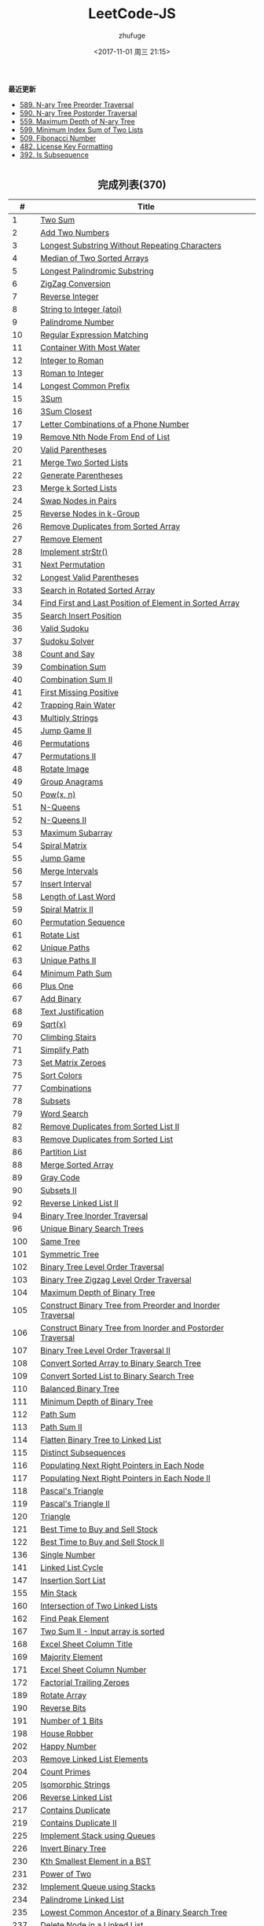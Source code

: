 #+TITLE: LeetCode-JS
#+AUTHOR: zhufuge
#+DATE: <2017-11-01 周三 21:15>
#+CATEGORIES: 算法

*最近更新*
- [[https://github.com/zhufuge/leetcode-js/blob/master/problems/0589-n-ary-tree-preorder-traversal.js][589. N-ary Tree Preorder Traversal]]
- [[https://github.com/zhufuge/leetcode-js/blob/master/problems/0590-n-ary-tree-postorder-traversal.js][590. N-ary Tree Postorder Traversal]]
- [[https://github.com/zhufuge/leetcode-js/blob/master/problems/0559-maximum-depth-of-n-ary-tree.js][559. Maximum Depth of N-ary Tree]]
- [[https://github.com/zhufuge/leetcode-js/blob/master/problems/0599-minimum-index-sum-of-two-lists.js][599. Minimum Index Sum of Two Lists]]
- [[https://github.com/zhufuge/leetcode-js/blob/master/problems/0509-fibonacci-number.js][509. Fibonacci Number]]
- [[https://github.com/zhufuge/leetcode-js/blob/master/problems/0482-license-key-formatting.js][482. License Key Formatting]]
- [[https://github.com/zhufuge/leetcode-js/blob/master/problems/0392-is-subsequence.js][392. Is Subsequence]]

#+BEGIN_HTML
<!--more-->
#+END_HTML

#+BEGIN_HTML
<h2 style="text-align:center;border:none;margin:36px auto 6px;">完成列表(370)</h2>
#+END_HTML

|   # | Title |
|-----+-------|
| 1 | [[https://github.com/zhufuge/leetcode-js/blob/master/problems/0001-two-sum.js][Two Sum]] |
| 2 | [[https://github.com/zhufuge/leetcode-js/blob/master/problems/0002-add-two-numbers.js][Add Two Numbers]] |
| 3 | [[https://github.com/zhufuge/leetcode-js/blob/master/problems/0003-longest-substring-without-repeating-characters.js][Longest Substring Without Repeating Characters]] |
| 4 | [[https://github.com/zhufuge/leetcode-js/blob/master/problems/0004-median-of-two-sorted-arrays.js][Median of Two Sorted Arrays]] |
| 5 | [[https://github.com/zhufuge/leetcode-js/blob/master/problems/0005-longest-palindromic-substring.js][Longest Palindromic Substring]] |
| 6 | [[https://github.com/zhufuge/leetcode-js/blob/master/problems/0006-zigzag-conversion.js][ZigZag Conversion]] |
| 7 | [[https://github.com/zhufuge/leetcode-js/blob/master/problems/0007-reverse-integer.js][Reverse Integer]] |
| 8 | [[https://github.com/zhufuge/leetcode-js/blob/master/problems/0008-string-to-integer-atoi.js][String to Integer (atoi)]] |
| 9 | [[https://github.com/zhufuge/leetcode-js/blob/master/problems/0009-palindrome-number.js][Palindrome Number]] |
| 10 | [[https://github.com/zhufuge/leetcode-js/blob/master/problems/0010-regular-expression-matching.js][Regular Expression Matching]] |
| 11 | [[https://github.com/zhufuge/leetcode-js/blob/master/problems/0011-container-with-most-water.js][Container With Most Water]] |
| 12 | [[https://github.com/zhufuge/leetcode-js/blob/master/problems/0012-integer-to-roman.js][Integer to Roman]] |
| 13 | [[https://github.com/zhufuge/leetcode-js/blob/master/problems/0013-roman-to-integer.js][Roman to Integer]] |
| 14 | [[https://github.com/zhufuge/leetcode-js/blob/master/problems/0014-longest-common-prefix.js][Longest Common Prefix]] |
| 15 | [[https://github.com/zhufuge/leetcode-js/blob/master/problems/0015-3sum.js][3Sum]] |
| 16 | [[https://github.com/zhufuge/leetcode-js/blob/master/problems/0016-3sum-closest.js][3Sum Closest]] |
| 17 | [[https://github.com/zhufuge/leetcode-js/blob/master/problems/0017-letter-combinations-of-a-phone-number.js][Letter Combinations of a Phone Number]] |
| 19 | [[https://github.com/zhufuge/leetcode-js/blob/master/problems/0019-remove-nth-node-from-end-of-list.js][Remove Nth Node From End of List]] |
| 20 | [[https://github.com/zhufuge/leetcode-js/blob/master/problems/0020-valid-parentheses.js][Valid Parentheses]] |
| 21 | [[https://github.com/zhufuge/leetcode-js/blob/master/problems/0021-merge-two-sorted-lists.js][Merge Two Sorted Lists]] |
| 22 | [[https://github.com/zhufuge/leetcode-js/blob/master/problems/0022-generate-parentheses.js][Generate Parentheses]] |
| 23 | [[https://github.com/zhufuge/leetcode-js/blob/master/problems/0023-merge-k-sorted-lists.js][Merge k Sorted Lists]] |
| 24 | [[https://github.com/zhufuge/leetcode-js/blob/master/problems/0024-swap-nodes-in-pairs.js][Swap Nodes in Pairs]] |
| 25 | [[https://github.com/zhufuge/leetcode-js/blob/master/problems/0025-reverse-nodes-in-k-group.js][Reverse Nodes in k-Group]] |
| 26 | [[https://github.com/zhufuge/leetcode-js/blob/master/problems/0026-remove-duplicates-from-sorted-array.js][Remove Duplicates from Sorted Array]] |
| 27 | [[https://github.com/zhufuge/leetcode-js/blob/master/problems/0027-remove-element.js][Remove Element]] |
| 28 | [[https://github.com/zhufuge/leetcode-js/blob/master/problems/0028-implement-strstr.js][Implement strStr()]] |
| 31 | [[https://github.com/zhufuge/leetcode-js/blob/master/problems/0031-next-permutation.js][Next Permutation]] |
| 32 | [[https://github.com/zhufuge/leetcode-js/blob/master/problems/0032-longest-valid-parentheses.js][Longest Valid Parentheses]] |
| 33 | [[https://github.com/zhufuge/leetcode-js/blob/master/problems/0033-search-in-rotated-sorted-array.js][Search in Rotated Sorted Array]] |
| 34 | [[https://github.com/zhufuge/leetcode-js/blob/master/problems/0034-find-first-and-last-position-of-element-in-sorted-array.js][Find First and Last Position of Element in Sorted Array]] |
| 35 | [[https://github.com/zhufuge/leetcode-js/blob/master/problems/0035-search-insert-position.js][Search Insert Position]] |
| 36 | [[https://github.com/zhufuge/leetcode-js/blob/master/problems/0036-valid-sudoku.js][Valid Sudoku]] |
| 37 | [[https://github.com/zhufuge/leetcode-js/blob/master/problems/0037-sudoku-solver.js][Sudoku Solver]] |
| 38 | [[https://github.com/zhufuge/leetcode-js/blob/master/problems/0038-count-and-say.js][Count and Say]] |
| 39 | [[https://github.com/zhufuge/leetcode-js/blob/master/problems/0039-combination-sum.js][Combination Sum]] |
| 40 | [[https://github.com/zhufuge/leetcode-js/blob/master/problems/0040-combination-sum-ii.js][Combination Sum II]] |
| 41 | [[https://github.com/zhufuge/leetcode-js/blob/master/problems/0041-first-missing-positive.js][First Missing Positive]] |
| 42 | [[https://github.com/zhufuge/leetcode-js/blob/master/problems/0042-trapping-rain-water.js][Trapping Rain Water]] |
| 43 | [[https://github.com/zhufuge/leetcode-js/blob/master/problems/0043-multiply-strings.js][Multiply Strings]] |
| 45 | [[https://github.com/zhufuge/leetcode-js/blob/master/problems/0045-jump-game-ii.js][Jump Game II]] |
| 46 | [[https://github.com/zhufuge/leetcode-js/blob/master/problems/0046-permutations.js][Permutations]] |
| 47 | [[https://github.com/zhufuge/leetcode-js/blob/master/problems/0047-permutations-ii.js][Permutations II]] |
| 48 | [[https://github.com/zhufuge/leetcode-js/blob/master/problems/0048-rotate-image.js][Rotate Image]] |
| 49 | [[https://github.com/zhufuge/leetcode-js/blob/master/problems/0049-group-anagrams.js][Group Anagrams]] |
| 50 | [[https://github.com/zhufuge/leetcode-js/blob/master/problems/0050-powx-n.js][Pow(x, n)]] |
| 51 | [[https://github.com/zhufuge/leetcode-js/blob/master/problems/0051-n-queens.js][N-Queens]] |
| 52 | [[https://github.com/zhufuge/leetcode-js/blob/master/problems/0052-n-queens-ii.js][N-Queens II]] |
| 53 | [[https://github.com/zhufuge/leetcode-js/blob/master/problems/0053-maximum-subarray.js][Maximum Subarray]] |
| 54 | [[https://github.com/zhufuge/leetcode-js/blob/master/problems/0054-spiral-matrix.js][Spiral Matrix]] |
| 55 | [[https://github.com/zhufuge/leetcode-js/blob/master/problems/0055-jump-game.js][Jump Game]] |
| 56 | [[https://github.com/zhufuge/leetcode-js/blob/master/problems/0056-merge-intervals.js][Merge Intervals]] |
| 57 | [[https://github.com/zhufuge/leetcode-js/blob/master/problems/0057-insert-interval.js][Insert Interval]] |
| 58 | [[https://github.com/zhufuge/leetcode-js/blob/master/problems/0058-length-of-last-word.js][Length of Last Word]] |
| 59 | [[https://github.com/zhufuge/leetcode-js/blob/master/problems/0059-spiral-matrix-ii.js][Spiral Matrix II]] |
| 60 | [[https://github.com/zhufuge/leetcode-js/blob/master/problems/0060-permutation-sequence.js][Permutation Sequence]] |
| 61 | [[https://github.com/zhufuge/leetcode-js/blob/master/problems/0061-rotate-list.js][Rotate List]] |
| 62 | [[https://github.com/zhufuge/leetcode-js/blob/master/problems/0062-unique-paths.js][Unique Paths]] |
| 63 | [[https://github.com/zhufuge/leetcode-js/blob/master/problems/0063-unique-paths-ii.js][Unique Paths II]] |
| 64 | [[https://github.com/zhufuge/leetcode-js/blob/master/problems/0064-minimum-path-sum.js][Minimum Path Sum]] |
| 66 | [[https://github.com/zhufuge/leetcode-js/blob/master/problems/0066-plus-one.js][Plus One]] |
| 67 | [[https://github.com/zhufuge/leetcode-js/blob/master/problems/0067-add-binary.js][Add Binary]] |
| 68 | [[https://github.com/zhufuge/leetcode-js/blob/master/problems/0068-text-justification.js][Text Justification]] |
| 69 | [[https://github.com/zhufuge/leetcode-js/blob/master/problems/0069-sqrtx.js][Sqrt(x)]] |
| 70 | [[https://github.com/zhufuge/leetcode-js/blob/master/problems/0070-climbing-stairs.js][Climbing Stairs]] |
| 71 | [[https://github.com/zhufuge/leetcode-js/blob/master/problems/0071-simplify-path.js][Simplify Path]] |
| 73 | [[https://github.com/zhufuge/leetcode-js/blob/master/problems/0073-set-matrix-zeroes.js][Set Matrix Zeroes]] |
| 75 | [[https://github.com/zhufuge/leetcode-js/blob/master/problems/0075-sort-colors.js][Sort Colors]] |
| 77 | [[https://github.com/zhufuge/leetcode-js/blob/master/problems/0077-combinations.js][Combinations]] |
| 78 | [[https://github.com/zhufuge/leetcode-js/blob/master/problems/0078-subsets.js][Subsets]] |
| 79 | [[https://github.com/zhufuge/leetcode-js/blob/master/problems/0079-word-search.js][Word Search]] |
| 82 | [[https://github.com/zhufuge/leetcode-js/blob/master/problems/0082-remove-duplicates-from-sorted-list-ii.js][Remove Duplicates from Sorted List II]] |
| 83 | [[https://github.com/zhufuge/leetcode-js/blob/master/problems/0083-remove-duplicates-from-sorted-list.js][Remove Duplicates from Sorted List]] |
| 86 | [[https://github.com/zhufuge/leetcode-js/blob/master/problems/0086-partition-list.js][Partition List]] |
| 88 | [[https://github.com/zhufuge/leetcode-js/blob/master/problems/0088-merge-sorted-array.js][Merge Sorted Array]] |
| 89 | [[https://github.com/zhufuge/leetcode-js/blob/master/problems/0089-gray-code.js][Gray Code]] |
| 90 | [[https://github.com/zhufuge/leetcode-js/blob/master/problems/0090-subsets-ii.js][Subsets II]] |
| 92 | [[https://github.com/zhufuge/leetcode-js/blob/master/problems/0092-reverse-linked-list-ii.js][Reverse Linked List II]] |
| 94 | [[https://github.com/zhufuge/leetcode-js/blob/master/problems/0094-binary-tree-inorder-traversal.js][Binary Tree Inorder Traversal]] |
| 96 | [[https://github.com/zhufuge/leetcode-js/blob/master/problems/0096-unique-binary-search-trees.js][Unique Binary Search Trees]] |
| 100 | [[https://github.com/zhufuge/leetcode-js/blob/master/problems/0100-same-tree.js][Same Tree]] |
| 101 | [[https://github.com/zhufuge/leetcode-js/blob/master/problems/0101-symmetric-tree.js][Symmetric Tree]] |
| 102 | [[https://github.com/zhufuge/leetcode-js/blob/master/problems/0102-binary-tree-level-order-traversal.js][Binary Tree Level Order Traversal]] |
| 103 | [[https://github.com/zhufuge/leetcode-js/blob/master/problems/0103-binary-tree-zigzag-level-order-traversal.js][Binary Tree Zigzag Level Order Traversal]] |
| 104 | [[https://github.com/zhufuge/leetcode-js/blob/master/problems/0104-maximum-depth-of-binary-tree.js][Maximum Depth of Binary Tree]] |
| 105 | [[https://github.com/zhufuge/leetcode-js/blob/master/problems/0105-construct-binary-tree-from-preorder-and-inorder-traversal.js][Construct Binary Tree from Preorder and Inorder Traversal]] |
| 106 | [[https://github.com/zhufuge/leetcode-js/blob/master/problems/0106-construct-binary-tree-from-inorder-and-postorder-traversal.js][Construct Binary Tree from Inorder and Postorder Traversal]] |
| 107 | [[https://github.com/zhufuge/leetcode-js/blob/master/problems/0107-binary-tree-level-order-traversal-ii.js][Binary Tree Level Order Traversal II]] |
| 108 | [[https://github.com/zhufuge/leetcode-js/blob/master/problems/0108-convert-sorted-array-to-binary-search-tree.js][Convert Sorted Array to Binary Search Tree]] |
| 109 | [[https://github.com/zhufuge/leetcode-js/blob/master/problems/0109-convert-sorted-list-to-binary-search-tree.js][Convert Sorted List to Binary Search Tree]] |
| 110 | [[https://github.com/zhufuge/leetcode-js/blob/master/problems/0110-balanced-binary-tree.js][Balanced Binary Tree]] |
| 111 | [[https://github.com/zhufuge/leetcode-js/blob/master/problems/0111-minimum-depth-of-binary-tree.js][Minimum Depth of Binary Tree]] |
| 112 | [[https://github.com/zhufuge/leetcode-js/blob/master/problems/0112-path-sum.js][Path Sum]] |
| 113 | [[https://github.com/zhufuge/leetcode-js/blob/master/problems/0113-path-sum-ii.js][Path Sum II]] |
| 114 | [[https://github.com/zhufuge/leetcode-js/blob/master/problems/0114-flatten-binary-tree-to-linked-list.js][Flatten Binary Tree to Linked List]] |
| 115 | [[https://github.com/zhufuge/leetcode-js/blob/master/problems/0115-distinct-subsequences.js][Distinct Subsequences]] |
| 116 | [[https://github.com/zhufuge/leetcode-js/blob/master/problems/0116-populating-next-right-pointers-in-each-node.js][Populating Next Right Pointers in Each Node]] |
| 117 | [[https://github.com/zhufuge/leetcode-js/blob/master/problems/0117-populating-next-right-pointers-in-each-node-ii.js][Populating Next Right Pointers in Each Node II]] |
| 118 | [[https://github.com/zhufuge/leetcode-js/blob/master/problems/0118-pascals-triangle.js][Pascal's Triangle]] |
| 119 | [[https://github.com/zhufuge/leetcode-js/blob/master/problems/0119-pascals-triangle-ii.js][Pascal's Triangle II]] |
| 120 | [[https://github.com/zhufuge/leetcode-js/blob/master/problems/0120-triangle.js][Triangle]] |
| 121 | [[https://github.com/zhufuge/leetcode-js/blob/master/problems/0121-best-time-to-buy-and-sell-stock.js][Best Time to Buy and Sell Stock]] |
| 122 | [[https://github.com/zhufuge/leetcode-js/blob/master/problems/0122-best-time-to-buy-and-sell-stock-ii.js][Best Time to Buy and Sell Stock II]] |
| 136 | [[https://github.com/zhufuge/leetcode-js/blob/master/problems/0136-single-number.js][Single Number]] |
| 141 | [[https://github.com/zhufuge/leetcode-js/blob/master/problems/0141-linked-list-cycle.js][Linked List Cycle]] |
| 147 | [[https://github.com/zhufuge/leetcode-js/blob/master/problems/0147-insertion-sort-list.js][Insertion Sort List]] |
| 155 | [[https://github.com/zhufuge/leetcode-js/blob/master/problems/0155-min-stack.js][Min Stack]] |
| 160 | [[https://github.com/zhufuge/leetcode-js/blob/master/problems/0160-intersection-of-two-linked-lists.js][Intersection of Two Linked Lists]] |
| 162 | [[https://github.com/zhufuge/leetcode-js/blob/master/problems/0162-find-peak-element.js][Find Peak Element]] |
| 167 | [[https://github.com/zhufuge/leetcode-js/blob/master/problems/0167-two-sum-ii-input-array-is-sorted.js][Two Sum II - Input array is sorted]] |
| 168 | [[https://github.com/zhufuge/leetcode-js/blob/master/problems/0168-excel-sheet-column-title.js][Excel Sheet Column Title]] |
| 169 | [[https://github.com/zhufuge/leetcode-js/blob/master/problems/0169-majority-element.js][Majority Element]] |
| 171 | [[https://github.com/zhufuge/leetcode-js/blob/master/problems/0171-excel-sheet-column-number.js][Excel Sheet Column Number]] |
| 172 | [[https://github.com/zhufuge/leetcode-js/blob/master/problems/0172-factorial-trailing-zeroes.js][Factorial Trailing Zeroes]] |
| 189 | [[https://github.com/zhufuge/leetcode-js/blob/master/problems/0189-rotate-array.js][Rotate Array]] |
| 190 | [[https://github.com/zhufuge/leetcode-js/blob/master/problems/0190-reverse-bits.js][Reverse Bits]] |
| 191 | [[https://github.com/zhufuge/leetcode-js/blob/master/problems/0191-number-of-1-bits.js][Number of 1 Bits]] |
| 198 | [[https://github.com/zhufuge/leetcode-js/blob/master/problems/0198-house-robber.js][House Robber]] |
| 202 | [[https://github.com/zhufuge/leetcode-js/blob/master/problems/0202-happy-number.js][Happy Number]] |
| 203 | [[https://github.com/zhufuge/leetcode-js/blob/master/problems/0203-remove-linked-list-elements.js][Remove Linked List Elements]] |
| 204 | [[https://github.com/zhufuge/leetcode-js/blob/master/problems/0204-count-primes.js][Count Primes]] |
| 205 | [[https://github.com/zhufuge/leetcode-js/blob/master/problems/0205-isomorphic-strings.js][Isomorphic Strings]] |
| 206 | [[https://github.com/zhufuge/leetcode-js/blob/master/problems/0206-reverse-linked-list.js][Reverse Linked List]] |
| 217 | [[https://github.com/zhufuge/leetcode-js/blob/master/problems/0217-contains-duplicate.js][Contains Duplicate]] |
| 219 | [[https://github.com/zhufuge/leetcode-js/blob/master/problems/0219-contains-duplicate-ii.js][Contains Duplicate II]] |
| 225 | [[https://github.com/zhufuge/leetcode-js/blob/master/problems/0225-implement-stack-using-queues.js][Implement Stack using Queues]] |
| 226 | [[https://github.com/zhufuge/leetcode-js/blob/master/problems/0226-invert-binary-tree.js][Invert Binary Tree]] |
| 230 | [[https://github.com/zhufuge/leetcode-js/blob/master/problems/0230-kth-smallest-element-in-a-bst.js][Kth Smallest Element in a BST]] |
| 231 | [[https://github.com/zhufuge/leetcode-js/blob/master/problems/0231-power-of-two.js][Power of Two]] |
| 232 | [[https://github.com/zhufuge/leetcode-js/blob/master/problems/0232-implement-queue-using-stacks.js][Implement Queue using Stacks]] |
| 234 | [[https://github.com/zhufuge/leetcode-js/blob/master/problems/0234-palindrome-linked-list.js][Palindrome Linked List]] |
| 235 | [[https://github.com/zhufuge/leetcode-js/blob/master/problems/0235-lowest-common-ancestor-of-a-binary-search-tree.js][Lowest Common Ancestor of a Binary Search Tree]] |
| 237 | [[https://github.com/zhufuge/leetcode-js/blob/master/problems/0237-delete-node-in-a-linked-list.js][Delete Node in a Linked List]] |
| 238 | [[https://github.com/zhufuge/leetcode-js/blob/master/problems/0238-product-of-array-except-self.js][Product of Array Except Self]] |
| 242 | [[https://github.com/zhufuge/leetcode-js/blob/master/problems/0242-valid-anagram.js][Valid Anagram]] |
| 257 | [[https://github.com/zhufuge/leetcode-js/blob/master/problems/0257-binary-tree-paths.js][Binary Tree Paths]] |
| 258 | [[https://github.com/zhufuge/leetcode-js/blob/master/problems/0258-add-digits.js][Add Digits]] |
| 260 | [[https://github.com/zhufuge/leetcode-js/blob/master/problems/0260-single-number-iii.js][Single Number III]] |
| 263 | [[https://github.com/zhufuge/leetcode-js/blob/master/problems/0263-ugly-number.js][Ugly Number]] |
| 268 | [[https://github.com/zhufuge/leetcode-js/blob/master/problems/0268-missing-number.js][Missing Number]] |
| 274 | [[https://github.com/zhufuge/leetcode-js/blob/master/problems/0274-h-index.js][H-Index]] |
| 278 | [[https://github.com/zhufuge/leetcode-js/blob/master/problems/0278-first-bad-version.js][First Bad Version]] |
| 283 | [[https://github.com/zhufuge/leetcode-js/blob/master/problems/0283-move-zeroes.js][Move Zeroes]] |
| 290 | [[https://github.com/zhufuge/leetcode-js/blob/master/problems/0290-word-pattern.js][Word Pattern]] |
| 292 | [[https://github.com/zhufuge/leetcode-js/blob/master/problems/0292-nim-game.js][Nim Game]] |
| 299 | [[https://github.com/zhufuge/leetcode-js/blob/master/problems/0299-bulls-and-cows.js][Bulls and Cows]] |
| 303 | [[https://github.com/zhufuge/leetcode-js/blob/master/problems/0303-range-sum-query-immutable.js][Range Sum Query - Immutable]] |
| 326 | [[https://github.com/zhufuge/leetcode-js/blob/master/problems/0326-power-of-three.js][Power of Three]] |
| 338 | [[https://github.com/zhufuge/leetcode-js/blob/master/problems/0338-counting-bits.js][Counting Bits]] |
| 342 | [[https://github.com/zhufuge/leetcode-js/blob/master/problems/0342-power-of-four.js][Power of Four]] |
| 344 | [[https://github.com/zhufuge/leetcode-js/blob/master/problems/0344-reverse-string.js][Reverse String]] |
| 345 | [[https://github.com/zhufuge/leetcode-js/blob/master/problems/0345-reverse-vowels-of-a-string.js][Reverse Vowels of a String]] |
| 347 | [[https://github.com/zhufuge/leetcode-js/blob/master/problems/0347-top-k-frequent-elements.js][Top K Frequent Elements]] |
| 349 | [[https://github.com/zhufuge/leetcode-js/blob/master/problems/0349-intersection-of-two-arrays.js][Intersection of Two Arrays]] |
| 350 | [[https://github.com/zhufuge/leetcode-js/blob/master/problems/0350-intersection-of-two-arrays-ii.js][Intersection of Two Arrays II]] |
| 367 | [[https://github.com/zhufuge/leetcode-js/blob/master/problems/0367-valid-perfect-square.js][Valid Perfect Square]] |
| 371 | [[https://github.com/zhufuge/leetcode-js/blob/master/problems/0371-sum-of-two-integers.js][Sum of Two Integers]] |
| 374 | [[https://github.com/zhufuge/leetcode-js/blob/master/problems/0374-guess-number-higher-or-lower.js][Guess Number Higher or Lower]] |
| 383 | [[https://github.com/zhufuge/leetcode-js/blob/master/problems/0383-ransom-note.js][Ransom Note]] |
| 387 | [[https://github.com/zhufuge/leetcode-js/blob/master/problems/0387-first-unique-character-in-a-string.js][First Unique Character in a String]] |
| 389 | [[https://github.com/zhufuge/leetcode-js/blob/master/problems/0389-find-the-difference.js][Find the Difference]] |
| 392 | [[https://github.com/zhufuge/leetcode-js/blob/master/problems/0392-is-subsequence.js][Is Subsequence]] |
| 400 | [[https://github.com/zhufuge/leetcode-js/blob/master/problems/0400-nth-digit.js][Nth Digit]] |
| 401 | [[https://github.com/zhufuge/leetcode-js/blob/master/problems/0401-binary-watch.js][Binary Watch]] |
| 404 | [[https://github.com/zhufuge/leetcode-js/blob/master/problems/0404-sum-of-left-leaves.js][Sum of Left Leaves]] |
| 405 | [[https://github.com/zhufuge/leetcode-js/blob/master/problems/0405-convert-a-number-to-hexadecimal.js][Convert a Number to Hexadecimal]] |
| 406 | [[https://github.com/zhufuge/leetcode-js/blob/master/problems/0406-queue-reconstruction-by-height.js][Queue Reconstruction by Height]] |
| 409 | [[https://github.com/zhufuge/leetcode-js/blob/master/problems/0409-longest-palindrome.js][Longest Palindrome]] |
| 412 | [[https://github.com/zhufuge/leetcode-js/blob/master/problems/0412-fizz-buzz.js][Fizz Buzz]] |
| 413 | [[https://github.com/zhufuge/leetcode-js/blob/master/problems/0413-arithmetic-slices.js][Arithmetic Slices]] |
| 414 | [[https://github.com/zhufuge/leetcode-js/blob/master/problems/0414-third-maximum-number.js][Third Maximum Number]] |
| 415 | [[https://github.com/zhufuge/leetcode-js/blob/master/problems/0415-add-strings.js][Add Strings]] |
| 419 | [[https://github.com/zhufuge/leetcode-js/blob/master/problems/0419-battleships-in-a-board.js][Battleships in a Board]] |
| 434 | [[https://github.com/zhufuge/leetcode-js/blob/master/problems/0434-number-of-segments-in-a-string.js][Number of Segments in a String]] |
| 437 | [[https://github.com/zhufuge/leetcode-js/blob/master/problems/0437-path-sum-iii.js][Path Sum III]] |
| 438 | [[https://github.com/zhufuge/leetcode-js/blob/master/problems/0438-find-all-anagrams-in-a-string.js][Find All Anagrams in a String]] |
| 441 | [[https://github.com/zhufuge/leetcode-js/blob/master/problems/0441-arranging-coins.js][Arranging Coins]] |
| 442 | [[https://github.com/zhufuge/leetcode-js/blob/master/problems/0442-find-all-duplicates-in-an-array.js][Find All Duplicates in an Array]] |
| 443 | [[https://github.com/zhufuge/leetcode-js/blob/master/problems/0443-string-compression.js][String Compression]] |
| 447 | [[https://github.com/zhufuge/leetcode-js/blob/master/problems/0447-number-of-boomerangs.js][Number of Boomerangs]] |
| 448 | [[https://github.com/zhufuge/leetcode-js/blob/master/problems/0448-find-all-numbers-disappeared-in-an-array.js][Find All Numbers Disappeared in an Array]] |
| 451 | [[https://github.com/zhufuge/leetcode-js/blob/master/problems/0451-sort-characters-by-frequency.js][Sort Characters By Frequency]] |
| 453 | [[https://github.com/zhufuge/leetcode-js/blob/master/problems/0453-minimum-moves-to-equal-array-elements.js][Minimum Moves to Equal Array Elements]] |
| 455 | [[https://github.com/zhufuge/leetcode-js/blob/master/problems/0455-assign-cookies.js][Assign Cookies]] |
| 458 | [[https://github.com/zhufuge/leetcode-js/blob/master/problems/0458-poor-pigs.js][Poor Pigs]] |
| 459 | [[https://github.com/zhufuge/leetcode-js/blob/master/problems/0459-repeated-substring-pattern.js][Repeated Substring Pattern]] |
| 462 | [[https://github.com/zhufuge/leetcode-js/blob/master/problems/0462-minimum-moves-to-equal-array-elements-ii.js][Minimum Moves to Equal Array Elements II]] |
| 463 | [[https://github.com/zhufuge/leetcode-js/blob/master/problems/0463-island-perimeter.js][Island Perimeter]] |
| 467 | [[https://github.com/zhufuge/leetcode-js/blob/master/problems/0467-unique-substrings-in-wraparound-string.js][Unique Substrings in Wraparound String]] |
| 475 | [[https://github.com/zhufuge/leetcode-js/blob/master/problems/0475-heaters.js][Heaters]] |
| 476 | [[https://github.com/zhufuge/leetcode-js/blob/master/problems/0476-number-complement.js][Number Complement]] |
| 479 | [[https://github.com/zhufuge/leetcode-js/blob/master/problems/0479-largest-palindrome-product.js][Largest Palindrome Product]] |
| 481 | [[https://github.com/zhufuge/leetcode-js/blob/master/problems/0481-magical-string.js][Magical String]] |
| 482 | [[https://github.com/zhufuge/leetcode-js/blob/master/problems/0482-license-key-formatting.js][License Key Formatting]] |
| 485 | [[https://github.com/zhufuge/leetcode-js/blob/master/problems/0485-max-consecutive-ones.js][Max Consecutive Ones]] |
| 492 | [[https://github.com/zhufuge/leetcode-js/blob/master/problems/0492-construct-the-rectangle.js][Construct the Rectangle]] |
| 495 | [[https://github.com/zhufuge/leetcode-js/blob/master/problems/0495-teemo-attacking.js][Teemo Attacking]] |
| 496 | [[https://github.com/zhufuge/leetcode-js/blob/master/problems/0496-next-greater-element-i.js][Next Greater Element I]] |
| 500 | [[https://github.com/zhufuge/leetcode-js/blob/master/problems/0500-keyboard-row.js][Keyboard Row]] |
| 501 | [[https://github.com/zhufuge/leetcode-js/blob/master/problems/0501-find-mode-in-binary-search-tree.js][Find Mode in Binary Search Tree]] |
| 504 | [[https://github.com/zhufuge/leetcode-js/blob/master/problems/0504-base-7.js][Base 7]] |
| 506 | [[https://github.com/zhufuge/leetcode-js/blob/master/problems/0506-relative-ranks.js][Relative Ranks]] |
| 507 | [[https://github.com/zhufuge/leetcode-js/blob/master/problems/0507-perfect-number.js][Perfect Number]] |
| 508 | [[https://github.com/zhufuge/leetcode-js/blob/master/problems/0508-most-frequent-subtree-sum.js][Most Frequent Subtree Sum]] |
| 513 | [[https://github.com/zhufuge/leetcode-js/blob/master/problems/0513-find-bottom-left-tree-value.js][Find Bottom Left Tree Value]] |
| 515 | [[https://github.com/zhufuge/leetcode-js/blob/master/problems/0515-find-largest-value-in-each-tree-row.js][Find Largest Value in Each Tree Row]] |
| 520 | [[https://github.com/zhufuge/leetcode-js/blob/master/problems/0520-detect-capital.js][Detect Capital]] |
| 521 | [[https://github.com/zhufuge/leetcode-js/blob/master/problems/0521-longest-uncommon-subsequence-i.js][Longest Uncommon Subsequence I ]] |
| 526 | [[https://github.com/zhufuge/leetcode-js/blob/master/problems/0526-beautiful-arrangement.js][Beautiful Arrangement]] |
| 529 | [[https://github.com/zhufuge/leetcode-js/blob/master/problems/0529-minesweeper.js][Minesweeper]] |
| 530 | [[https://github.com/zhufuge/leetcode-js/blob/master/problems/0530-minimum-absolute-difference-in-bst.js][Minimum Absolute Difference in BST]] |
| 532 | [[https://github.com/zhufuge/leetcode-js/blob/master/problems/0532-k-diff-pairs-in-an-array.js][K-diff Pairs in an Array]] |
| 535 | [[https://github.com/zhufuge/leetcode-js/blob/master/problems/0535-encode-and-decode-tinyurl.js][Encode and Decode TinyURL]] |
| 537 | [[https://github.com/zhufuge/leetcode-js/blob/master/problems/0537-complex-number-multiplication.js][Complex Number Multiplication]] |
| 538 | [[https://github.com/zhufuge/leetcode-js/blob/master/problems/0538-convert-bst-to-greater-tree.js][Convert BST to Greater Tree]] |
| 540 | [[https://github.com/zhufuge/leetcode-js/blob/master/problems/0540-single-element-in-a-sorted-array.js][Single Element in a Sorted Array]] |
| 541 | [[https://github.com/zhufuge/leetcode-js/blob/master/problems/0541-reverse-string-ii.js][Reverse String II]] |
| 543 | [[https://github.com/zhufuge/leetcode-js/blob/master/problems/0543-diameter-of-binary-tree.js][Diameter of Binary Tree]] |
| 547 | [[https://github.com/zhufuge/leetcode-js/blob/master/problems/0547-friend-circles.js][Friend Circles]] |
| 551 | [[https://github.com/zhufuge/leetcode-js/blob/master/problems/0551-student-attendance-record-i.js][Student Attendance Record I]] |
| 553 | [[https://github.com/zhufuge/leetcode-js/blob/master/problems/0553-optimal-division.js][Optimal Division]] |
| 557 | [[https://github.com/zhufuge/leetcode-js/blob/master/problems/0557-reverse-words-in-a-string-iii.js][Reverse Words in a String III]] |
| 561 | [[https://github.com/zhufuge/leetcode-js/blob/master/problems/0561-array-partition-i.js][Array Partition I]] |
| 563 | [[https://github.com/zhufuge/leetcode-js/blob/master/problems/0563-binary-tree-tilt.js][Binary Tree Tilt]] |
| 566 | [[https://github.com/zhufuge/leetcode-js/blob/master/problems/0566-reshape-the-matrix.js][Reshape the Matrix]] |
| 567 | [[https://github.com/zhufuge/leetcode-js/blob/master/problems/0567-permutation-in-string.js][Permutation in String]] |
| 572 | [[https://github.com/zhufuge/leetcode-js/blob/master/problems/0572-subtree-of-another-tree.js][Subtree of Another Tree]] |
| 575 | [[https://github.com/zhufuge/leetcode-js/blob/master/problems/0575-distribute-candies.js][Distribute Candies]] |
| 581 | [[https://github.com/zhufuge/leetcode-js/blob/master/problems/0581-shortest-unsorted-continuous-subarray.js][Shortest Unsorted Continuous Subarray]] |
| 594 | [[https://github.com/zhufuge/leetcode-js/blob/master/problems/0594-longest-harmonious-subsequence.js][Longest Harmonious Subsequence]] |
| 599 | [[https://github.com/zhufuge/leetcode-js/blob/master/problems/0599-minimum-index-sum-of-two-lists.js][Minimum Index Sum of Two Lists]] |
| 605 | [[https://github.com/zhufuge/leetcode-js/blob/master/problems/0605-can-place-flowers.js][Can Place Flowers]] |
| 606 | [[https://github.com/zhufuge/leetcode-js/blob/master/problems/0606-construct-string-from-binary-tree.js][Construct String from Binary Tree]] |
| 609 | [[https://github.com/zhufuge/leetcode-js/blob/master/problems/0609-find-duplicate-file-in-system.js][Find Duplicate File in System]] |
| 617 | [[https://github.com/zhufuge/leetcode-js/blob/master/problems/0617-merge-two-binary-trees.js][Merge Two Binary Trees]] |
| 628 | [[https://github.com/zhufuge/leetcode-js/blob/master/problems/0628-maximum-product-of-three-numbers.js][Maximum Product of Three Numbers]] |
| 633 | [[https://github.com/zhufuge/leetcode-js/blob/master/problems/0633-sum-of-square-numbers.js][Sum of Square Numbers]] |
| 637 | [[https://github.com/zhufuge/leetcode-js/blob/master/problems/0637-average-of-levels-in-binary-tree.js][Average of Levels in Binary Tree]] |
| 643 | [[https://github.com/zhufuge/leetcode-js/blob/master/problems/0643-maximum-average-subarray-i.js][Maximum Average Subarray I]] |
| 645 | [[https://github.com/zhufuge/leetcode-js/blob/master/problems/0645-set-mismatch.js][Set Mismatch]] |
| 647 | [[https://github.com/zhufuge/leetcode-js/blob/master/problems/0647-palindromic-substrings.js][Palindromic Substrings]] |
| 653 | [[https://github.com/zhufuge/leetcode-js/blob/master/problems/0653-two-sum-iv-input-is-a-bst.js][Two Sum IV - Input is a BST]] |
| 654 | [[https://github.com/zhufuge/leetcode-js/blob/master/problems/0654-maximum-binary-tree.js][Maximum Binary Tree]] |
| 655 | [[https://github.com/zhufuge/leetcode-js/blob/master/problems/0655-print-binary-tree.js][Print Binary Tree]] |
| 657 | [[https://github.com/zhufuge/leetcode-js/blob/master/problems/0657-robot-return-to-origin.js][Robot Return to Origin]] |
| 661 | [[https://github.com/zhufuge/leetcode-js/blob/master/problems/0661-image-smoother.js][Image Smoother]] |
| 665 | [[https://github.com/zhufuge/leetcode-js/blob/master/problems/0665-non-decreasing-array.js][Non-decreasing Array]] |
| 667 | [[https://github.com/zhufuge/leetcode-js/blob/master/problems/0667-beautiful-arrangement-ii.js][Beautiful Arrangement II]] |
| 669 | [[https://github.com/zhufuge/leetcode-js/blob/master/problems/0669-trim-a-binary-search-tree.js][Trim a Binary Search Tree]] |
| 671 | [[https://github.com/zhufuge/leetcode-js/blob/master/problems/0671-second-minimum-node-in-a-binary-tree.js][Second Minimum Node In a Binary Tree]] |
| 674 | [[https://github.com/zhufuge/leetcode-js/blob/master/problems/0674-longest-continuous-increasing-subsequence.js][Longest Continuous Increasing Subsequence]] |
| 677 | [[https://github.com/zhufuge/leetcode-js/blob/master/problems/0677-map-sum-pairs.js][Map Sum Pairs]] |
| 680 | [[https://github.com/zhufuge/leetcode-js/blob/master/problems/0680-valid-palindrome-ii.js][Valid Palindrome II]] |
| 682 | [[https://github.com/zhufuge/leetcode-js/blob/master/problems/0682-baseball-game.js][Baseball Game]] |
| 686 | [[https://github.com/zhufuge/leetcode-js/blob/master/problems/0686-repeated-string-match.js][Repeated String Match]] |
| 687 | [[https://github.com/zhufuge/leetcode-js/blob/master/problems/0687-longest-univalue-path.js][Longest Univalue Path]] |
| 693 | [[https://github.com/zhufuge/leetcode-js/blob/master/problems/0693-binary-number-with-alternating-bits.js][Binary Number with Alternating Bits]] |
| 695 | [[https://github.com/zhufuge/leetcode-js/blob/master/problems/0695-max-area-of-island.js][Max Area of Island]] |
| 696 | [[https://github.com/zhufuge/leetcode-js/blob/master/problems/0696-count-binary-substrings.js][Count Binary Substrings]] |
| 697 | [[https://github.com/zhufuge/leetcode-js/blob/master/problems/0697-degree-of-an-array.js][Degree of an Array]] |
| 717 | [[https://github.com/zhufuge/leetcode-js/blob/master/problems/0717-1-bit-and-2-bit-characters.js][1-bit and 2-bit Characters]] |
| 720 | [[https://github.com/zhufuge/leetcode-js/blob/master/problems/0720-longest-word-in-dictionary.js][Longest Word in Dictionary]] |
| 724 | [[https://github.com/zhufuge/leetcode-js/blob/master/problems/0724-find-pivot-index.js][Find Pivot Index]] |
| 725 | [[https://github.com/zhufuge/leetcode-js/blob/master/problems/0725-split-linked-list-in-parts.js][Split Linked List in Parts]] |
| 728 | [[https://github.com/zhufuge/leetcode-js/blob/master/problems/0728-self-dividing-numbers.js][Self Dividing Numbers]] |
| 732 | [[https://github.com/zhufuge/leetcode-js/blob/master/problems/0732-my-calendar-iii.js][My Calendar III]] |
| 733 | [[https://github.com/zhufuge/leetcode-js/blob/master/problems/0733-flood-fill.js][Flood Fill]] |
| 739 | [[https://github.com/zhufuge/leetcode-js/blob/master/problems/0739-daily-temperatures.js][Daily Temperatures]] |
| 709 | [[https://github.com/zhufuge/leetcode-js/blob/master/problems/0709-to-lower-case.js][To Lower Case]] |
| 744 | [[https://github.com/zhufuge/leetcode-js/blob/master/problems/0744-find-smallest-letter-greater-than-target.js][Find Smallest Letter Greater Than Target]] |
| 746 | [[https://github.com/zhufuge/leetcode-js/blob/master/problems/0746-min-cost-climbing-stairs.js][Min Cost Climbing Stairs]] |
| 747 | [[https://github.com/zhufuge/leetcode-js/blob/master/problems/0747-largest-number-at-least-twice-of-others.js][Largest Number At Least Twice of Others]] |
| 748 | [[https://github.com/zhufuge/leetcode-js/blob/master/problems/0748-shortest-completing-word.js][Shortest Completing Word]] |
| 762 | [[https://github.com/zhufuge/leetcode-js/blob/master/problems/0762-prime-number-of-set-bits-in-binary-representation.js][Prime Number of Set Bits in Binary Representation]] |
| 559 | [[https://github.com/zhufuge/leetcode-js/blob/master/problems/0559-maximum-depth-of-n-ary-tree.js][Maximum Depth of N-ary Tree]] |
| 589 | [[https://github.com/zhufuge/leetcode-js/blob/master/problems/0589-n-ary-tree-preorder-traversal.js][N-ary Tree Preorder Traversal]] |
| 590 | [[https://github.com/zhufuge/leetcode-js/blob/master/problems/0590-n-ary-tree-postorder-traversal.js][N-ary Tree Postorder Traversal]] |
| 766 | [[https://github.com/zhufuge/leetcode-js/blob/master/problems/0766-toeplitz-matrix.js][Toeplitz Matrix]] |
| 771 | [[https://github.com/zhufuge/leetcode-js/blob/master/problems/0771-jewels-and-stones.js][Jewels and Stones]] |
| 700 | [[https://github.com/zhufuge/leetcode-js/blob/master/problems/0700-search-in-a-binary-search-tree.js][Search in a Binary Search Tree]] |
| 703 | [[https://github.com/zhufuge/leetcode-js/blob/master/problems/0703-kth-largest-element-in-a-stream.js][Kth Largest Element in a Stream]] |
| 704 | [[https://github.com/zhufuge/leetcode-js/blob/master/problems/0704-binary-search.js][Binary Search]] |
| 783 | [[https://github.com/zhufuge/leetcode-js/blob/master/problems/0783-minimum-distance-between-bst-nodes.js][Minimum Distance Between BST Nodes]] |
| 784 | [[https://github.com/zhufuge/leetcode-js/blob/master/problems/0784-letter-case-permutation.js][Letter Case Permutation]] |
| 788 | [[https://github.com/zhufuge/leetcode-js/blob/master/problems/0788-rotated-digits.js][Rotated Digits]] |
| 796 | [[https://github.com/zhufuge/leetcode-js/blob/master/problems/0796-rotate-string.js][Rotate String]] |
| 705 | [[https://github.com/zhufuge/leetcode-js/blob/master/problems/0705-design-hashset.js][Design HashSet]] |
| 706 | [[https://github.com/zhufuge/leetcode-js/blob/master/problems/0706-design-hashmap.js][Design HashMap]] |
| 804 | [[https://github.com/zhufuge/leetcode-js/blob/master/problems/0804-unique-morse-code-words.js][Unique Morse Code Words]] |
| 806 | [[https://github.com/zhufuge/leetcode-js/blob/master/problems/0806-number-of-lines-to-write-string.js][Number of Lines To Write String]] |
| 811 | [[https://github.com/zhufuge/leetcode-js/blob/master/problems/0811-subdomain-visit-count.js][Subdomain Visit Count]] |
| 819 | [[https://github.com/zhufuge/leetcode-js/blob/master/problems/0819-most-common-word.js][Most Common Word]] |
| 821 | [[https://github.com/zhufuge/leetcode-js/blob/master/problems/0821-shortest-distance-to-a-character.js][Shortest Distance to a Character]] |
| 824 | [[https://github.com/zhufuge/leetcode-js/blob/master/problems/0824-goat-latin.js][Goat Latin]] |
| 830 | [[https://github.com/zhufuge/leetcode-js/blob/master/problems/0830-positions-of-large-groups.js][Positions of Large Groups]] |
| 832 | [[https://github.com/zhufuge/leetcode-js/blob/master/problems/0832-flipping-an-image.js][Flipping an Image]] |
| 833 | [[https://github.com/zhufuge/leetcode-js/blob/master/problems/0833-find-and-replace-in-string.js][Find And Replace in String]] |
| 836 | [[https://github.com/zhufuge/leetcode-js/blob/master/problems/0836-rectangle-overlap.js][Rectangle Overlap]] |
| 840 | [[https://github.com/zhufuge/leetcode-js/blob/master/problems/0840-magic-squares-in-grid.js][Magic Squares In Grid]] |
| 844 | [[https://github.com/zhufuge/leetcode-js/blob/master/problems/0844-backspace-string-compare.js][Backspace String Compare]] |
| 849 | [[https://github.com/zhufuge/leetcode-js/blob/master/problems/0849-maximize-distance-to-closest-person.js][Maximize Distance to Closest Person]] |
| 852 | [[https://github.com/zhufuge/leetcode-js/blob/master/problems/0852-peak-index-in-a-mountain-array.js][Peak Index in a Mountain Array]] |
| 859 | [[https://github.com/zhufuge/leetcode-js/blob/master/problems/0859-buddy-strings.js][Buddy Strings]] |
| 860 | [[https://github.com/zhufuge/leetcode-js/blob/master/problems/0860-lemonade-change.js][Lemonade Change]] |
| 863 | [[https://github.com/zhufuge/leetcode-js/blob/master/problems/0863-all-nodes-distance-k-in-binary-tree.js][All Nodes Distance K in Binary Tree]] |
| 867 | [[https://github.com/zhufuge/leetcode-js/blob/master/problems/0867-transpose-matrix.js][Transpose Matrix]] |
| 868 | [[https://github.com/zhufuge/leetcode-js/blob/master/problems/0868-binary-gap.js][Binary Gap]] |
| 872 | [[https://github.com/zhufuge/leetcode-js/blob/master/problems/0872-leaf-similar-trees.js][Leaf-Similar Trees]] |
| 874 | [[https://github.com/zhufuge/leetcode-js/blob/master/problems/0874-walking-robot-simulation.js][Walking Robot Simulation]] |
| 876 | [[https://github.com/zhufuge/leetcode-js/blob/master/problems/0876-middle-of-the-linked-list.js][Middle of the Linked List]] |
| 883 | [[https://github.com/zhufuge/leetcode-js/blob/master/problems/0883-projection-area-of-3d-shapes.js][Projection Area of 3D Shapes]] |
| 884 | [[https://github.com/zhufuge/leetcode-js/blob/master/problems/0884-uncommon-words-from-two-sentences.js][Uncommon Words from Two Sentences]] |
| 888 | [[https://github.com/zhufuge/leetcode-js/blob/master/problems/0888-fair-candy-swap.js][Fair Candy Swap]] |
| 892 | [[https://github.com/zhufuge/leetcode-js/blob/master/problems/0892-surface-area-of-3d-shapes.js][Surface Area of 3D Shapes]] |
| 893 | [[https://github.com/zhufuge/leetcode-js/blob/master/problems/0893-groups-of-special-equivalent-strings.js][Groups of Special-Equivalent Strings]] |
| 896 | [[https://github.com/zhufuge/leetcode-js/blob/master/problems/0896-monotonic-array.js][Monotonic Array]] |
| 897 | [[https://github.com/zhufuge/leetcode-js/blob/master/problems/0897-increasing-order-search-tree.js][Increasing Order Search Tree]] |
| 905 | [[https://github.com/zhufuge/leetcode-js/blob/master/problems/0905-sort-array-by-parity.js][Sort Array By Parity]] |
| 908 | [[https://github.com/zhufuge/leetcode-js/blob/master/problems/0908-smallest-range-i.js][Smallest Range I]] |
| 914 | [[https://github.com/zhufuge/leetcode-js/blob/master/problems/0914-x-of-a-kind-in-a-deck-of-cards.js][X of a Kind in a Deck of Cards]] |
| 922 | [[https://github.com/zhufuge/leetcode-js/blob/master/problems/0922-sort-array-by-parity-ii.js][Sort Array By Parity II]] |
| 925 | [[https://github.com/zhufuge/leetcode-js/blob/master/problems/0925-long-pressed-name.js][Long Pressed Name]] |
| 929 | [[https://github.com/zhufuge/leetcode-js/blob/master/problems/0929-unique-email-addresses.js][Unique Email Addresses]] |
| 933 | [[https://github.com/zhufuge/leetcode-js/blob/master/problems/0933-number-of-recent-calls.js][Number of Recent Calls]] |
| 937 | [[https://github.com/zhufuge/leetcode-js/blob/master/problems/0937-reorder-data-in-log-files.js][Reorder Data in Log Files]] |
| 938 | [[https://github.com/zhufuge/leetcode-js/blob/master/problems/0938-range-sum-of-bst.js][Range Sum of BST]] |
| 941 | [[https://github.com/zhufuge/leetcode-js/blob/master/problems/0941-valid-mountain-array.js][Valid Mountain Array]] |
| 942 | [[https://github.com/zhufuge/leetcode-js/blob/master/problems/0942-di-string-match.js][DI String Match]] |
| 944 | [[https://github.com/zhufuge/leetcode-js/blob/master/problems/0944-delete-columns-to-make-sorted.js][Delete Columns to Make Sorted]] |
| 949 | [[https://github.com/zhufuge/leetcode-js/blob/master/problems/0949-largest-time-for-given-digits.js][Largest Time for Given Digits]] |
| 953 | [[https://github.com/zhufuge/leetcode-js/blob/master/problems/0953-verifying-an-alien-dictionary.js][Verifying an Alien Dictionary]] |
| 965 | [[https://github.com/zhufuge/leetcode-js/blob/master/problems/0965-univalued-binary-tree.js][Univalued Binary Tree]] |
| 970 | [[https://github.com/zhufuge/leetcode-js/blob/master/problems/0970-powerful-integers.js][Powerful Integers]] |
| 509 | [[https://github.com/zhufuge/leetcode-js/blob/master/problems/0509-fibonacci-number.js][Fibonacci Number]] |
| 976 | [[https://github.com/zhufuge/leetcode-js/blob/master/problems/0976-largest-perimeter-triangle.js][Largest Perimeter Triangle]] |
| 977 | [[https://github.com/zhufuge/leetcode-js/blob/master/problems/0977-squares-of-a-sorted-array.js][Squares of a Sorted Array]] |
| 985 | [[https://github.com/zhufuge/leetcode-js/blob/master/problems/0985-sum-of-even-numbers-after-queries.js][Sum of Even Numbers After Queries]] |
| 989 | [[https://github.com/zhufuge/leetcode-js/blob/master/problems/0989-add-to-array-form-of-integer.js][Add to Array-Form of Integer]] |
| 993 | [[https://github.com/zhufuge/leetcode-js/blob/master/problems/0993-cousins-in-binary-tree.js][Cousins in Binary Tree]] |
| 994 | [[https://github.com/zhufuge/leetcode-js/blob/master/problems/0994-rotting-oranges.js][Rotting Oranges]] |
| 997 | [[https://github.com/zhufuge/leetcode-js/blob/master/problems/0997-find-the-town-judge.js][Find the Town Judge]] |
| 999 | [[https://github.com/zhufuge/leetcode-js/blob/master/problems/0999-available-captures-for-rook.js][Available Captures for Rook]] |
| 1002 | [[https://github.com/zhufuge/leetcode-js/blob/master/problems/1002-find-common-characters.js][Find Common Characters]] |
| 1005 | [[https://github.com/zhufuge/leetcode-js/blob/master/problems/1005-maximize-sum-of-array-after-k-negations.js][Maximize Sum Of Array After K Negations]] |
| 1009 | [[https://github.com/zhufuge/leetcode-js/blob/master/problems/1009-complement-of-base-10-integer.js][Complement of Base 10 Integer]] |
| 1010 | [[https://github.com/zhufuge/leetcode-js/blob/master/problems/1010-pairs-of-songs-with-total-durations-divisible-by-60.js][Pairs of Songs With Total Durations Divisible by 60]] |
| 1013 | [[https://github.com/zhufuge/leetcode-js/blob/master/problems/1013-partition-array-into-three-parts-with-equal-sum.js][Partition Array Into Three Parts With Equal Sum]] |
| 1018 | [[https://github.com/zhufuge/leetcode-js/blob/master/problems/1018-binary-prefix-divisible-by-5.js][Binary Prefix Divisible By 5]] |
| 1022 | [[https://github.com/zhufuge/leetcode-js/blob/master/problems/1022-sum-of-root-to-leaf-binary-numbers.js][Sum of Root To Leaf Binary Numbers]] |
| 1025 | [[https://github.com/zhufuge/leetcode-js/blob/master/problems/1025-divisor-game.js][Divisor Game]] |
| 1030 | [[https://github.com/zhufuge/leetcode-js/blob/master/problems/1030-matrix-cells-in-distance-order.js][Matrix Cells in Distance Order]] |
| 1029 | [[https://github.com/zhufuge/leetcode-js/blob/master/problems/1029-two-city-scheduling.js][Two City Scheduling]] |
| 1033 | [[https://github.com/zhufuge/leetcode-js/blob/master/problems/1033-moving-stones-until-consecutive.js][Moving Stones Until Consecutive]] |
| 1037 | [[https://github.com/zhufuge/leetcode-js/blob/master/problems/1037-valid-boomerang.js][Valid Boomerang]] |
| 1042 | [[https://github.com/zhufuge/leetcode-js/blob/master/problems/1042-flower-planting-with-no-adjacent.js][Flower Planting With No Adjacent]] |
| 1046 | [[https://github.com/zhufuge/leetcode-js/blob/master/problems/1046-last-stone-weight.js][Last Stone Weight]] |
| 1047 | [[https://github.com/zhufuge/leetcode-js/blob/master/problems/1047-remove-all-adjacent-duplicates-in-string.js][Remove All Adjacent Duplicates In String]] |
| 1051 | [[https://github.com/zhufuge/leetcode-js/blob/master/problems/1051-height-checker.js][Height Checker]] |
| 1071 | [[https://github.com/zhufuge/leetcode-js/blob/master/problems/1071-greatest-common-divisor-of-strings.js][Greatest Common Divisor of Strings]] |
| 1078 | [[https://github.com/zhufuge/leetcode-js/blob/master/problems/1078-occurrences-after-bigram.js][Occurrences After Bigram]] |
| 1089 | [[https://github.com/zhufuge/leetcode-js/blob/master/problems/1089-duplicate-zeros.js][Duplicate Zeros]] |
| 1103 | [[https://github.com/zhufuge/leetcode-js/blob/master/problems/1103-distribute-candies-to-people.js][Distribute Candies to People]] |
| 1108 | [[https://github.com/zhufuge/leetcode-js/blob/master/problems/1108-defanging-an-ip-address.js][Defanging an IP Address]] |
| 1122 | [[https://github.com/zhufuge/leetcode-js/blob/master/problems/1122-relative-sort-array.js][Relative Sort Array]] |
| 1287 | [[https://github.com/zhufuge/leetcode-js/blob/master/problems/1287-element-appearing-more-than-25-in-sorted-array.js][Element Appearing More Than 25% In Sorted Array]] |
| 1128 | [[https://github.com/zhufuge/leetcode-js/blob/master/problems/1128-number-of-equivalent-domino-pairs.js][Number of Equivalent Domino Pairs]] |
| 1299 | [[https://github.com/zhufuge/leetcode-js/blob/master/problems/1299-replace-elements-with-greatest-element-on-right-side.js][Replace Elements with Greatest Element on Right Side]] |
| 1137 | [[https://github.com/zhufuge/leetcode-js/blob/master/problems/1137-n-th-tribonacci-number.js][N-th Tribonacci Number]] |
| 1313 | [[https://github.com/zhufuge/leetcode-js/blob/master/problems/1313-decompress-run-length-encoded-list.js][Decompress Run-Length Encoded List]] |
| 1317 | [[https://github.com/zhufuge/leetcode-js/blob/master/problems/1317-convert-integer-to-the-sum-of-two-no-zero-integers.js][Convert Integer to the Sum of Two No-Zero Integers]] |